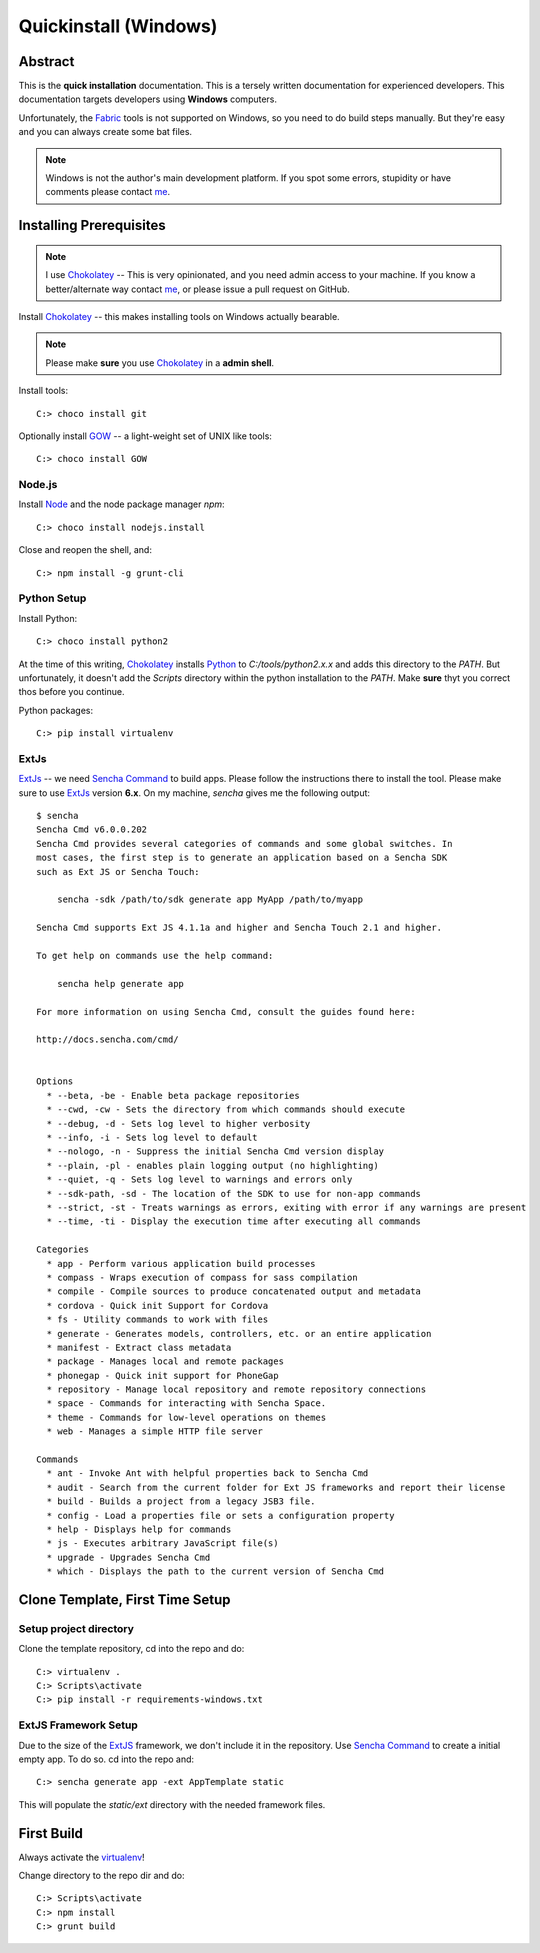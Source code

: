 .. _quickinstall-win:

Quickinstall (Windows)
======================

Abstract
--------

This is the **quick installation** documentation.  This is a tersely written documentation for experienced
developers.  This documentation targets developers using **Windows** computers.

Unfortunately, the Fabric_ tools is not supported on Windows, so you need to do build steps manually.  But they're
easy and you can always create some bat files.

.. note:: Windows is not the author's main development platform.  If you spot some errors, stupidity or have comments
   please contact me_.


Installing Prerequisites
------------------------

.. note:: I use Chokolatey_ -- This is very opinionated, and you need admin access to your machine.  If you
   know a better/alternate way contact me_, or please issue a pull request on GitHub.

Install Chokolatey_ -- this makes installing tools on Windows actually bearable.

.. note:: Please make **sure** you use Chokolatey_ in a **admin shell**.

Install tools::

	C:> choco install git

Optionally install GOW_ -- a light-weight set of UNIX like tools::

	C:> choco install GOW

Node.js
~~~~~~~

Install Node_ and the node package manager `npm`::

	C:> choco install nodejs.install

Close and reopen the shell, and::

	C:> npm install -g grunt-cli

Python Setup
~~~~~~~~~~~~

Install Python::

	C:> choco install python2

At the time of this writing, Chokolatey_ installs Python_ to `C:/tools/python2.x.x` and adds this directory
to the `PATH`.  But unfortunately, it doesn't add the `Scripts` directory within the python installation to the
`PATH`.  Make **sure** thyt you correct thos before you continue.

Python packages::

	C:> pip install virtualenv

ExtJs
~~~~~

ExtJs_ -- we need `Sencha Command`_ to build apps.  Please follow the instructions there to install
the tool.  Please make sure to use ExtJs_ version **6.x**.  On my machine, `sencha` gives me the following
output::

	$ sencha
	Sencha Cmd v6.0.0.202
	Sencha Cmd provides several categories of commands and some global switches. In
	most cases, the first step is to generate an application based on a Sencha SDK
	such as Ext JS or Sencha Touch:

	    sencha -sdk /path/to/sdk generate app MyApp /path/to/myapp

	Sencha Cmd supports Ext JS 4.1.1a and higher and Sencha Touch 2.1 and higher.

	To get help on commands use the help command:

	    sencha help generate app

	For more information on using Sencha Cmd, consult the guides found here:

	http://docs.sencha.com/cmd/


	Options
	  * --beta, -be - Enable beta package repositories
	  * --cwd, -cw - Sets the directory from which commands should execute
	  * --debug, -d - Sets log level to higher verbosity
	  * --info, -i - Sets log level to default
	  * --nologo, -n - Suppress the initial Sencha Cmd version display
	  * --plain, -pl - enables plain logging output (no highlighting)
	  * --quiet, -q - Sets log level to warnings and errors only
	  * --sdk-path, -sd - The location of the SDK to use for non-app commands
	  * --strict, -st - Treats warnings as errors, exiting with error if any warnings are present
	  * --time, -ti - Display the execution time after executing all commands

	Categories
	  * app - Perform various application build processes
	  * compass - Wraps execution of compass for sass compilation
	  * compile - Compile sources to produce concatenated output and metadata
	  * cordova - Quick init Support for Cordova
	  * fs - Utility commands to work with files
	  * generate - Generates models, controllers, etc. or an entire application
	  * manifest - Extract class metadata
	  * package - Manages local and remote packages
	  * phonegap - Quick init support for PhoneGap
	  * repository - Manage local repository and remote repository connections
	  * space - Commands for interacting with Sencha Space.
	  * theme - Commands for low-level operations on themes
	  * web - Manages a simple HTTP file server

	Commands
	  * ant - Invoke Ant with helpful properties back to Sencha Cmd
	  * audit - Search from the current folder for Ext JS frameworks and report their license
	  * build - Builds a project from a legacy JSB3 file.
	  * config - Load a properties file or sets a configuration property
	  * help - Displays help for commands
	  * js - Executes arbitrary JavaScript file(s)
	  * upgrade - Upgrades Sencha Cmd
	  * which - Displays the path to the current version of Sencha Cmd


Clone Template, First Time Setup
--------------------------------

Setup project directory
~~~~~~~~~~~~~~~~~~~~~~~

Clone the template repository, cd into the repo and do::

	C:> virtualenv .
	C:> Scripts\activate
	C:> pip install -r requirements-windows.txt

ExtJS Framework Setup
~~~~~~~~~~~~~~~~~~~~~

Due to the size of the ExtJS_ framework, we don't include it in the repository.  Use `Sencha Command`_ to
create a initial empty app.  To do so. cd into the repo and::

	C:> sencha generate app -ext AppTemplate static

This will populate the `static/ext` directory with the needed framework files.


First Build
-----------

Always activate the virtualenv_!

Change directory to the repo dir and do::

	C:> Scripts\activate
	C:> npm install
	C:> grunt build


.. _Chokolatey: https://chocolatey.org/
.. _GOW: https://github.com/bmatzelle/gow/wiki
.. _virtualenv: https://virtualenv.pypa.io/en/latest/
.. _ExtJS: https://www.sencha.com/products/extjs/
.. _Node: https://nodejs.org/
.. _Sencha Command: https://www.sencha.com/products/extjs/#sencha-cmd
.. _Grunt: http://gruntjs.com/
.. _CoffeeScript: http://coffeescript.org/
.. _Fabric: http://www.fabfile.org/
.. _Sphinx: http://sphinx-doc.org/
.. _Python: http://www.python.org
.. _nexiles gateway: http://nexiles.com/products
.. _PTC Windchill: http://www.ptc-solutions.de/produkte/ptc-windchill/ptc-windchill-102.html
.. _us: mailto:info@nexiles.com?subject=nexiles.gateway%20apps%20request%20for%20information&cc=se@nexiles.de
.. _me: mailto:se@nexiles.com?subject=nexiles.gateway%20apps%20windows%20comments